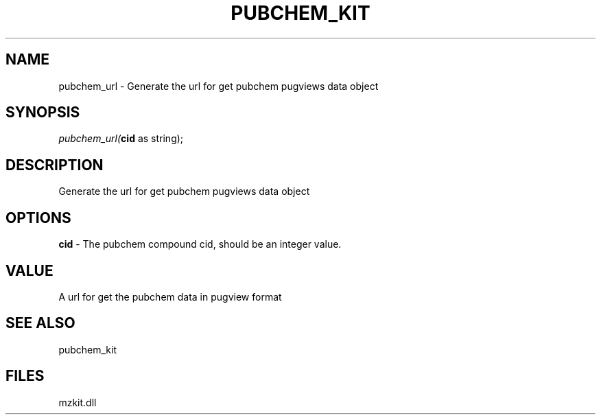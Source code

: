 .\" man page create by R# package system.
.TH PUBCHEM_KIT 1 2000-1月 "pubchem_url" "pubchem_url"
.SH NAME
pubchem_url \- Generate the url for get pubchem pugviews data object
.SH SYNOPSIS
\fIpubchem_url(\fBcid\fR as string);\fR
.SH DESCRIPTION
.PP
Generate the url for get pubchem pugviews data object
.PP
.SH OPTIONS
.PP
\fBcid\fB \fR\- The pubchem compound cid, should be an integer value. 
.PP
.SH VALUE
.PP
A url for get the pubchem data in pugview format
.PP
.SH SEE ALSO
pubchem_kit
.SH FILES
.PP
mzkit.dll
.PP
